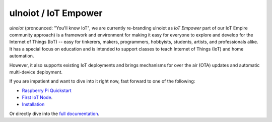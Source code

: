 =====================
ulnoiot / IoT Empower
=====================

*ulnoiot* (pronounced: "You'll know IoT", we are currently re-branding
ulnoiot as *IoT Empower* part of our IoT Empire community approach) is a
framework and environment
for making it easy for everyone to explore and develop for the
Internet of Things (IoT)
-- easy for tinkerers, makers, programmers, hobbyists, students, artists,
and professionals alike.
It has a special focus on education and is intended to support classes to teach
Internet of Things (IoT) and
home automation.

However, it also supports existing IoT deployments and brings
mechanisms for over the air (OTA) updates and automatic
multi-device deployment.

If you are impatient and want to dive into it right now, fast forward to
one of the following:

- `Raspberry Pi Quickstart </doc/quickstart-pi.rst>`_
- `First IoT Node </doc/first-node.rst>`_.
- `Installation </doc/installation.rst>`_

Or directly dive into the `full documentation </doc/index-doc.rst>`_.
